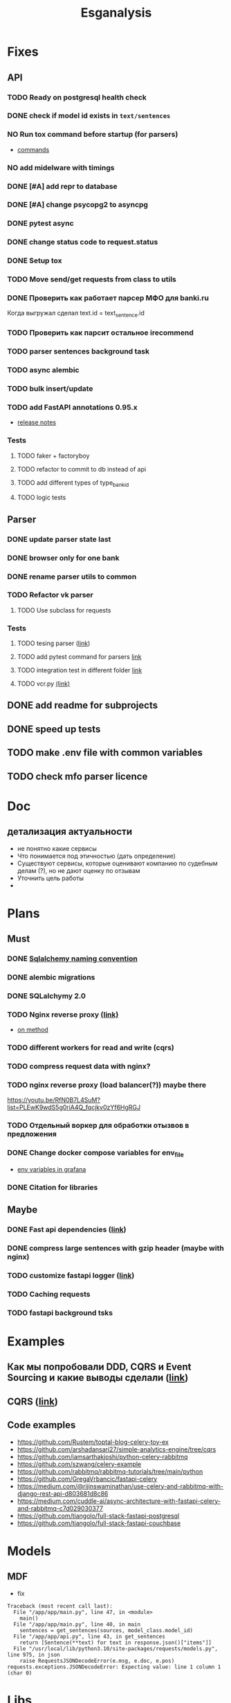 #+title:Esganalysis

* Fixes
** API
*** TODO Ready on postgresql health check
*** DONE check if model id exists in =text/sentences=
CLOSED: [2022-11-01 Вт 16:21]
*** NO Run tox command before startup (for parsers)
CLOSED: [2022-10-18 Вт 12:44]
- [[https://tox.wiki/en/3.26.0/example/general.html][commands]]
*** NO add midelware with timings
CLOSED: [2022-10-18 Вт 22:33]
*** DONE [#A] add repr to database
CLOSED: [2022-10-18 Вт 12:43]
*** DONE [#A] change psycopg2 to asyncpg
CLOSED: [2022-10-19 Ср 00:40]
*** DONE pytest async
CLOSED: [2022-10-18 Вт 18:18]
*** DONE change status code to request.status
CLOSED: [2022-11-01 Вт 16:44]
*** DONE Setup tox
CLOSED: [2022-10-02 Вс 21:01]
*** TODO Move send/get requests from class to utils
*** DONE Проверить как работает парсер МФО для banki.ru
CLOSED: [2022-11-23 Ср 21:00]
Когда выгружал сделал text.id = text_sentence.id
[[file:docs/img/bnkiru_mfo_vtb_problems.png]]
*** TODO Проверить как парсит остальное irecommend
*** TODO parser sentences background task
*** TODO async alembic
*** TODO bulk insert/update
*** TODO add FastAPI annotations 0.95.x
- [[https://github.com/tiangolo/fastapi/releases/tag/0.95.0][release notes]]
*** Tests
**** TODO faker + factoryboy
**** TODO refactor to commit to db instead of api
**** TODO add different types of type_bank_id
**** TODO logic tests
** Parser
*** DONE update parser state last
CLOSED: [2022-10-18 Вт 12:43]
*** DONE browser only for one bank
CLOSED: [2022-10-18 Вт 12:43]
*** DONE rename parser utils to common
CLOSED: [2022-10-18 Вт 12:39]
*** TODO Refactor vk parser
**** TODO Use subclass for requests
*** Tests
**** TODO tesing parser ([[https://docs.pytest.org/en/latest/how-to/fixtures.html#safe-fixture-structure][link]])
**** TODO add pytest command for parsers [[https://docs.pytest.org/en/7.1.x/example/simple.html#control-skipping-of-tests-according-to-command-line-option][link]]
**** TODO integration test in different folder [[https://docs.pytest.org/en/7.1.x/reference/customize.html?highlight=pytest%20ini][link]]
**** TODO vcr.py [[https://vcrpy.readthedocs.io/en/latest/][(link)]]
** DONE add readme for subprojects
CLOSED: [2022-11-01 Вт 16:32]
** DONE speed up tests
CLOSED: [2022-10-19 Ср 00:40]
** TODO make .env file with common variables
** TODO check mfo parser licence
* Doc
** детализация актуальности
+ не понятно какие сервисы
+ Что понимается под этичностью (дать определение)
+ Существуют сервисы, которые оценивают компанию по судебным делам (?), но не дают оценку по отзывам
+ Уточнить цель работы
+
* Plans
** Must
*** DONE [[https://github.com/zhanymkanov/fastapi-best-practices#11-sqlalchemy-set-db-keys-naming-convention][Sqlalchemy naming convention]]
CLOSED: [2023-03-04 Сб 21:52]
*** DONE alembic migrations
CLOSED: [2023-03-04 Сб 21:54]
*** DONE SQLalchymy 2.0
CLOSED: [2023-03-04 Сб 21:58]
*** TODO Nginx reverse proxy [[https://www.nginx.com/blog/deploying-nginx-plus-as-an-api-gateway-part-1/][(link)]]
- [[https://serverfault.com/questions/152745/nginx-proxy-by-request-method][on method]]
*** TODO different workers for read and write (cqrs)
*** TODO compress request data with nginx?
*** TODO nginx reverse proxy (load balancer(?)) maybe there
https://youtu.be/RfN0B7L4SuM?list=PLEwK9wdS5g0riA4Q_fqcjkv0zYf6HgRGJ
*** TODO Отдельный воркер для обработки отызвов в предложения
*** DONE Change docker compose variables for env_file
CLOSED: [2023-03-04 Сб 21:58]
- [[https://grafana.com/docs/grafana/latest/administration/provisioning/#using-environment-variables][env variables in grafana]]
*** DONE Citation for libraries
CLOSED: [2023-03-04 Сб 21:58]
** Maybe
*** DONE Fast api dependencies ([[https://fastapi.tiangolo.com/tutorial/dependencies/][link]])
CLOSED: [2023-03-04 Сб 21:58]
*** DONE compress large sentences with gzip header (maybe with nginx)
CLOSED: [2023-03-04 Сб 21:58]
*** TODO customize fastapi logger ([[https://medium.com/1mgofficial/how-to-override-uvicorn-logger-in-fastapi-using-loguru-124133cdcd4e][link]])
*** TODO Caching requests
*** TODO fastapi background tsks
* Examples
** Как мы попробовали DDD, CQRS и Event Sourcing и какие выводы сделали ([[https://habr.com/ru/post/313110/][link]])
** CQRS ([[https://www.cosmicpython.com/book/chapter_12_cqrs.html][link]])
** Code examples
- https://github.com/Rustem/toptal-blog-celery-toy-ex
- https://github.com/arshadansari27/simple-analytics-engine/tree/cqrs
- https://github.com/iamsarthakjoshi/python-celery-rabbitmq
- https://github.com/szwang/celery-example
- https://github.com/rabbitmq/rabbitmq-tutorials/tree/main/python
- https://github.com/GregaVrbancic/fastapi-celery
- https://medium.com/@rijinswaminathan/use-celery-and-rabbitmq-with-django-rest-api-d803681d8c86
- https://medium.com/cuddle-ai/async-architecture-with-fastapi-celery-and-rabbitmq-c7d029030377
- https://github.com/tiangolo/full-stack-fastapi-postgresql
- https://github.com/tiangolo/full-stack-fastapi-couchbase
* Models
** MDF
- fix
#+begin_example
Traceback (most recent call last):
  File "/app/app/main.py", line 47, in <module>
    main()
  File "/app/app/main.py", line 40, in main
    sentences = get_sentences(sources, model_class.model_id)
  File "/app/app/api.py", line 43, in get_sentences
    return [Sentence(**text) for text in response.json()["items"]]
  File "/usr/local/lib/python3.10/site-packages/requests/models.py", line 975, in json
    raise RequestsJSONDecodeError(e.msg, e.doc, e.pos)
requests.exceptions.JSONDecodeError: Expecting value: line 1 column 1 (char 0)
#+end_example
* Libs
** Json
- https://github.com/ultrajson/ultrajson
- https://github.com/ijl/orjson
* Docs
** DONE =citar-export-local-bib-file=
CLOSED: [2023-03-15 Ср 20:44]
* Спросить про то как обучалась модель и про сайт будет или нет
